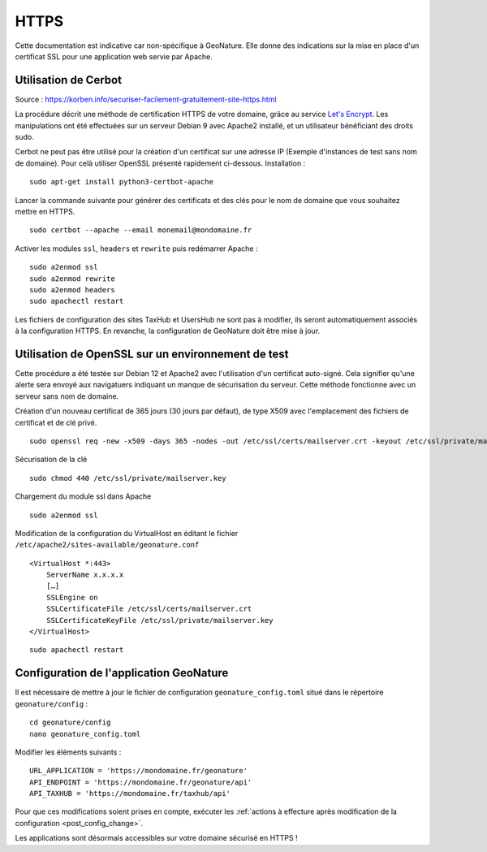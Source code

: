HTTPS
*****

Cette documentation est indicative car non-spécifique à GeoNature. Elle donne des indications sur la mise en place d'un certificat SSL pour une application web servie par Apache.

Utilisation de Cerbot
---------------------

Source : https://korben.info/securiser-facilement-gratuitement-site-https.html

La procédure décrit une méthode de certification HTTPS de votre domaine, grâce au service `Let's Encrypt <https://letsencrypt.org/>`_. Les manipulations ont été effectuées sur un serveur Debian 9 avec Apache2 installé, et un utilisateur bénéficiant des droits sudo.

Cerbot ne peut pas être utilisé pour la création d'un certificat sur une adresse IP (Exemple d'instances de test sans nom de domaine). Pour celà utiliser OpenSSL présenté rapidement ci-dessous.
Installation :

::
 
    sudo apt-get install python3-certbot-apache

Lancer la commande suivante pour générer des certificats et des clés pour le nom de domaine que vous souhaitez mettre en HTTPS.

::
  
    sudo certbot --apache --email monemail@mondomaine.fr
    
Activer les modules ``ssl``, ``headers`` et ``rewrite`` puis redémarrer Apache :

::

    sudo a2enmod ssl
    sudo a2enmod rewrite
    sudo a2enmod headers
    sudo apachectl restart

Les fichiers de configuration des sites TaxHub et UsersHub ne sont pas à modifier, ils seront automatiquement associés à la configuration HTTPS. En revanche, la configuration de GeoNature doit être mise à jour.

Utilisation de OpenSSL sur un environnement de test
---------------------------------------------------
Cette procédure a été testée sur Debian 12 et Apache2 avec l'utilisation d'un certificat auto-signé. Cela signifier qu'une alerte sera envoyé aux navigatuers indiquant un manque de sécurisation du serveur.
Cette méthode fonctionne avec un serveur sans nom de domaine.

Création d'un nouveau certificat de 365 jours (30 jours par défaut), de type X509 avec l'emplacement des fichiers de certificat et de clé privé.

::

    sudo openssl req -new -x509 -days 365 -nodes -out /etc/ssl/certs/mailserver.crt -keyout /etc/ssl/private/mailserver.key

Sécurisation de la clé

::

    sudo chmod 440 /etc/ssl/private/mailserver.key

Chargement du module ssl dans Apache

::

    sudo a2enmod ssl

Modification de la configuration du VirtualHost en éditant le fichier ``/etc/apache2/sites-available/geonature.conf``

::

    <VirtualHost *:443>
        ServerName x.x.x.x
        […]
        SSLEngine on
        SSLCertificateFile /etc/ssl/certs/mailserver.crt
        SSLCertificateKeyFile /etc/ssl/private/mailserver.key
    </VirtualHost>

::

    sudo apachectl restart

Configuration de l'application GeoNature
----------------------------------------

Il est nécessaire de mettre à jour le fichier de configuration ``geonature_config.toml`` situé dans le répertoire ``geonature/config`` :

:: 
	
  cd geonature/config
  nano geonature_config.toml


Modifier les éléments suivants : 

:: 
	
  URL_APPLICATION = 'https://mondomaine.fr/geonature'
  API_ENDPOINT = 'https://mondomaine.fr/geonature/api'
  API_TAXHUB = 'https://mondomaine.fr/taxhub/api'

Pour que ces modifications soient prises en compte, exécuter les :ref:`actions à effecture après modification de la configuration <post_config_change>`.

Les applications sont désormais accessibles sur votre domaine sécurisé en HTTPS !

